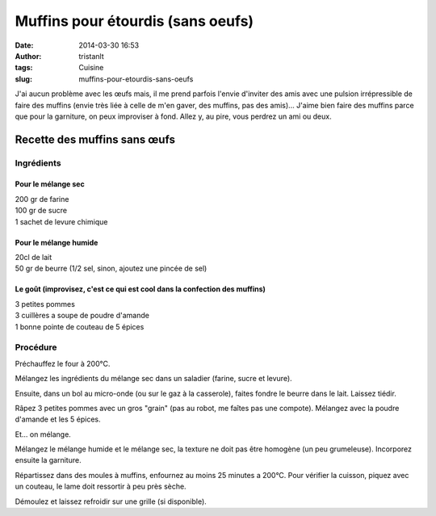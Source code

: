 Muffins pour étourdis (sans oeufs)
##################################
:date: 2014-03-30 16:53
:author: tristanlt
:tags: Cuisine
:slug: muffins-pour-etourdis-sans-oeufs

J'ai aucun problème avec les œufs mais, il me prend parfois l'envie
d'inviter des amis avec une pulsion irrépressible de faire des muffins
(envie très liée à celle de m'en gaver, des muffins, pas des amis)...
J'aime bien faire des muffins parce que pour la garniture, on peux
improviser à fond. Allez y, au pire, vous perdrez un ami ou deux.

Recette des muffins sans œufs
-----------------------------

Ingrédients
~~~~~~~~~~~

Pour le mélange sec
^^^^^^^^^^^^^^^^^^^

| 200 gr de farine
| 100 gr de sucre
| 1 sachet de levure chimique

Pour le mélange humide
^^^^^^^^^^^^^^^^^^^^^^

| 20cl de lait
| 50 gr de beurre (1/2 sel, sinon, ajoutez une pincée de sel)

Le goût (improvisez, c'est ce qui est cool dans la confection des muffins)
^^^^^^^^^^^^^^^^^^^^^^^^^^^^^^^^^^^^^^^^^^^^^^^^^^^^^^^^^^^^^^^^^^^^^^^^^^

| 3 petites pommes
| 3 cuillères a soupe de poudre d'amande
| 1 bonne pointe de couteau de 5 épices

Procédure
~~~~~~~~~

Préchauffez le four à 200°C.

Mélangez les ingrédients du mélange sec dans un saladier (farine, sucre
et levure).

Ensuite, dans un bol au micro-onde (ou sur le gaz à la casserole),
faites fondre le beurre dans le lait. Laissez tiédir.

Râpez 3 petites pommes avec un gros "grain" (pas au robot, me faîtes pas
une compote). Mélangez avec la poudre d'amande et les 5 épices.

Et... on mélange.

Mélangez le mélange humide et le mélange sec, la texture ne doit pas
être homogène (un peu grumeleuse). Incorporez ensuite la garniture.

Répartissez dans des moules à muffins, enfournez au moins 25 minutes a
200°C. Pour vérifier la cuisson, piquez avec un couteau, le lame doit
ressortir à peu près sèche.

Démoulez et laissez refroidir sur une grille (si disponible).
